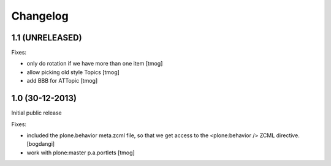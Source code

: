 Changelog
=========

1.1 (UNRELEASED)
----------------

Fixes:

- only do rotation if we have more
  than one item
  [tmog]

- allow picking old style Topics
  [tmog]

- add BBB for ATTopic
  [tmog]


1.0 (30-12-2013)
----------------

Initial public release

Fixes:

- included the plone.behavior meta.zcml file,
  so that we get access to the <plone:behavior /> ZCML directive.
  [bogdangi]
- work with plone:master p.a.portlets
  [tmog]
